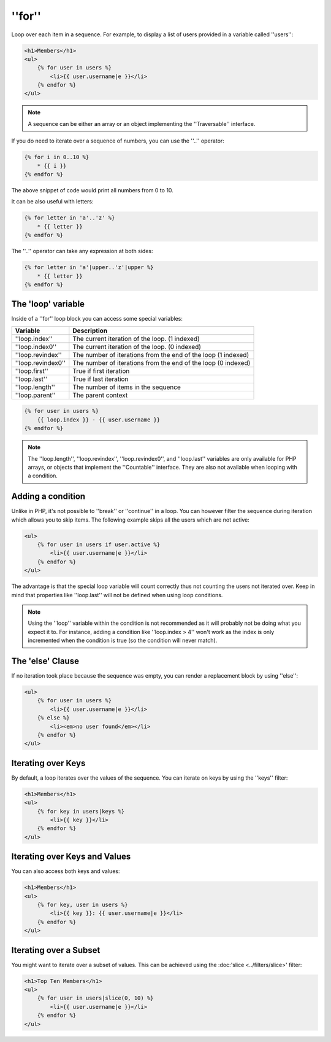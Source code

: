 ''for''
=======

Loop over each item in a sequence. For example, to display a list of users
provided in a variable called ''users'':

.. code-block:: jinja

    <h1>Members</h1>
    <ul>
        {% for user in users %}
            <li>{{ user.username|e }}</li>
        {% endfor %}
    </ul>

.. note::

    A sequence can be either an array or an object implementing the
    ''Traversable'' interface.

If you do need to iterate over a sequence of numbers, you can use the ''..''
operator:

.. code-block:: jinja

    {% for i in 0..10 %}
        * {{ i }}
    {% endfor %}

The above snippet of code would print all numbers from 0 to 10.

It can be also useful with letters:

.. code-block:: jinja

    {% for letter in 'a'..'z' %}
        * {{ letter }}
    {% endfor %}

The ''..'' operator can take any expression at both sides:

.. code-block:: jinja

    {% for letter in 'a'|upper..'z'|upper %}
        * {{ letter }}
    {% endfor %}

.. tip:

    If you need a step different from 1, you can use the ''range'' function
    instead.

The 'loop' variable
-------------------

Inside of a ''for'' loop block you can access some special variables:

===================== =============================================================
Variable              Description
===================== =============================================================
''loop.index''        The current iteration of the loop. (1 indexed)
''loop.index0''       The current iteration of the loop. (0 indexed)
''loop.revindex''     The number of iterations from the end of the loop (1 indexed)
''loop.revindex0''    The number of iterations from the end of the loop (0 indexed)
''loop.first''        True if first iteration
''loop.last''         True if last iteration
''loop.length''       The number of items in the sequence
''loop.parent''       The parent context
===================== =============================================================

.. code-block:: jinja

    {% for user in users %}
        {{ loop.index }} - {{ user.username }}
    {% endfor %}

.. note::

    The ''loop.length'', ''loop.revindex'', ''loop.revindex0'', and
    ''loop.last'' variables are only available for PHP arrays, or objects that
    implement the ''Countable'' interface. They are also not available when
    looping with a condition.

.. versionadded:: 1.2
    The ''if'' modifier support has been added in Twig 1.2.

Adding a condition
------------------

Unlike in PHP, it's not possible to ''break'' or ''continue'' in a loop. You
can however filter the sequence during iteration which allows you to skip
items. The following example skips all the users which are not active:

.. code-block:: jinja

    <ul>
        {% for user in users if user.active %}
            <li>{{ user.username|e }}</li>
        {% endfor %}
    </ul>

The advantage is that the special loop variable will count correctly thus not
counting the users not iterated over. Keep in mind that properties like
''loop.last'' will not be defined when using loop conditions.

.. note::

    Using the ''loop'' variable within the condition is not recommended as it
    will probably not be doing what you expect it to. For instance, adding a
    condition like ''loop.index > 4'' won't work as the index is only
    incremented when the condition is true (so the condition will never
    match).

The 'else' Clause
-----------------

If no iteration took place because the sequence was empty, you can render a
replacement block by using ''else'':

.. code-block:: jinja

    <ul>
        {% for user in users %}
            <li>{{ user.username|e }}</li>
        {% else %}
            <li><em>no user found</em></li>
        {% endfor %}
    </ul>

Iterating over Keys
-------------------

By default, a loop iterates over the values of the sequence. You can iterate
on keys by using the ''keys'' filter:

.. code-block:: jinja

    <h1>Members</h1>
    <ul>
        {% for key in users|keys %}
            <li>{{ key }}</li>
        {% endfor %}
    </ul>

Iterating over Keys and Values
------------------------------

You can also access both keys and values:

.. code-block:: jinja

    <h1>Members</h1>
    <ul>
        {% for key, user in users %}
            <li>{{ key }}: {{ user.username|e }}</li>
        {% endfor %}
    </ul>

Iterating over a Subset
-----------------------

You might want to iterate over a subset of values. This can be achieved using
the :doc:'slice <../filters/slice>' filter:

.. code-block:: jinja

    <h1>Top Ten Members</h1>
    <ul>
        {% for user in users|slice(0, 10) %}
            <li>{{ user.username|e }}</li>
        {% endfor %}
    </ul>

